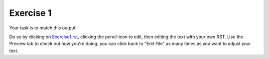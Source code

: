 Exercise 1
##########

Your task is to match this output:

.. image:: Match_This_Output.png


Do so by clicking on `Exercise1.rst <https://github.com/sarina/rst-tutorial/blob/main/Exercise%201/Exercise1.rst>`_,
clicking the pencil icon to edit, then editing the text with your own RST.
Use the Preview tab to check out how you're doing; you can click back to
"Edit File" as many times as you want to adjust your text.
